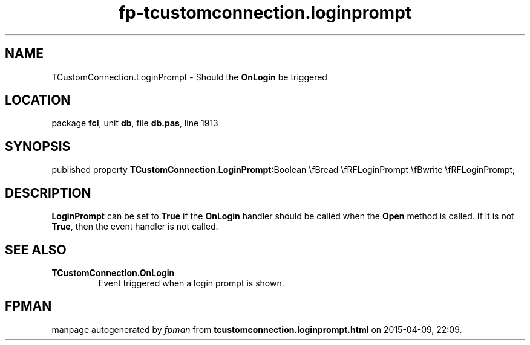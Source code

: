 .\" file autogenerated by fpman
.TH "fp-tcustomconnection.loginprompt" 3 "2014-03-14" "fpman" "Free Pascal Programmer's Manual"
.SH NAME
TCustomConnection.LoginPrompt - Should the \fBOnLogin\fR be triggered
.SH LOCATION
package \fBfcl\fR, unit \fBdb\fR, file \fBdb.pas\fR, line 1913
.SH SYNOPSIS
published property  \fBTCustomConnection.LoginPrompt\fR:Boolean \\fBread \\fRFLoginPrompt \\fBwrite \\fRFLoginPrompt;
.SH DESCRIPTION
\fBLoginPrompt\fR can be set to \fBTrue\fR if the \fBOnLogin\fR handler should be called when the \fBOpen\fR method is called. If it is not \fBTrue\fR, then the event handler is not called.


.SH SEE ALSO
.TP
.B TCustomConnection.OnLogin
Event triggered when a login prompt is shown.

.SH FPMAN
manpage autogenerated by \fIfpman\fR from \fBtcustomconnection.loginprompt.html\fR on 2015-04-09, 22:09.

